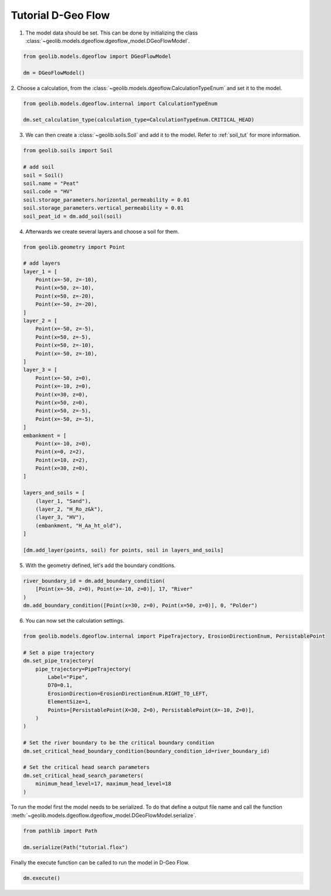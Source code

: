 .. tutorialdgeoflow:

Tutorial D-Geo Flow
====================
1. The model data should be set. This can be done by initializing the class  :class:`~geolib.models.dgeoflow.dgeoflow_model.DGeoFlowModel`.

.. code-block:: python

    from geolib.models.dgeoflow import DGeoFlowModel

    dm = DGeoFlowModel()

2. Choose a calculation, from the :class:`~geolib.models.dgeoflow.CalculationTypeEnum` and set
it to the model.

.. code-block:: python

    from geolib.models.dgeoflow.internal import CalculationTypeEnum
    
    dm.set_calculation_type(calculation_type=CalculationTypeEnum.CRITICAL_HEAD)

3. We can then create a :class:`~geolib.soils.Soil` and add it to the model. Refer to :ref:`soil_tut` for more information.

.. code-block:: python

    from geolib.soils import Soil

    # add soil
    soil = Soil()
    soil.name = "Peat"
    soil.code = "HV"
    soil.storage_parameters.horizontal_permeability = 0.01
    soil.storage_parameters.vertical_permeability = 0.01   
    soil_peat_id = dm.add_soil(soil)

4. Afterwards we create several layers and choose a soil for them.

.. code-block:: python

    from geolib.geometry import Point

    # add layers
    layer_1 = [
        Point(x=-50, z=-10),
        Point(x=50, z=-10),
        Point(x=50, z=-20),
        Point(x=-50, z=-20),
    ]
    layer_2 = [
        Point(x=-50, z=-5),
        Point(x=50, z=-5),
        Point(x=50, z=-10),
        Point(x=-50, z=-10),
    ]
    layer_3 = [
        Point(x=-50, z=0),
        Point(x=-10, z=0),
        Point(x=30, z=0),
        Point(x=50, z=0),
        Point(x=50, z=-5),
        Point(x=-50, z=-5),
    ]
    embankment = [
        Point(x=-10, z=0),
        Point(x=0, z=2),
        Point(x=10, z=2),
        Point(x=30, z=0),
    ]

    layers_and_soils = [
        (layer_1, "Sand"),
        (layer_2, "H_Ro_z&k"),
        (layer_3, "HV"),
        (embankment, "H_Aa_ht_old"),
    ]
    
    [dm.add_layer(points, soil) for points, soil in layers_and_soils]

5. With the geometry defined, let's add the boundary conditions.

.. code-block:: python

    river_boundary_id = dm.add_boundary_condition(
        [Point(x=-50, z=0), Point(x=-10, z=0)], 17, "River"
    )
    dm.add_boundary_condition([Point(x=30, z=0), Point(x=50, z=0)], 0, "Polder")

6. You can now set the calculation settings.

.. code-block:: python
    
    from geolib.models.dgeoflow.internal import PipeTrajectory, ErosionDirectionEnum, PersistablePoint

    # Set a pipe trajectory
    dm.set_pipe_trajectory(
        pipe_trajectory=PipeTrajectory(
            Label="Pipe",
            D70=0.1,
            ErosionDirection=ErosionDirectionEnum.RIGHT_TO_LEFT,
            ElementSize=1,
            Points=[PersistablePoint(X=30, Z=0), PersistablePoint(X=-10, Z=0)],
        )
    )

    # Set the river boundary to be the critical boundary condition
    dm.set_critical_head_boundary_condition(boundary_condition_id=river_boundary_id)

    # Set the critical head search parameters
    dm.set_critical_head_search_parameters(
        minimum_head_level=17, maximum_head_level=18
    )


To run the model first the model needs to be serialized. To do that define a 
output file name and call the function :meth:`~geolib.models.dgeoflow.dgeoflow_model.DGeoFlowModel.serialize`.

.. code-block:: python

    from pathlib import Path
    
    dm.serialize(Path("tutorial.flox")

Finally the execute function can be called to run the model in D-Geo Flow.

.. code-block:: python

    dm.execute()
